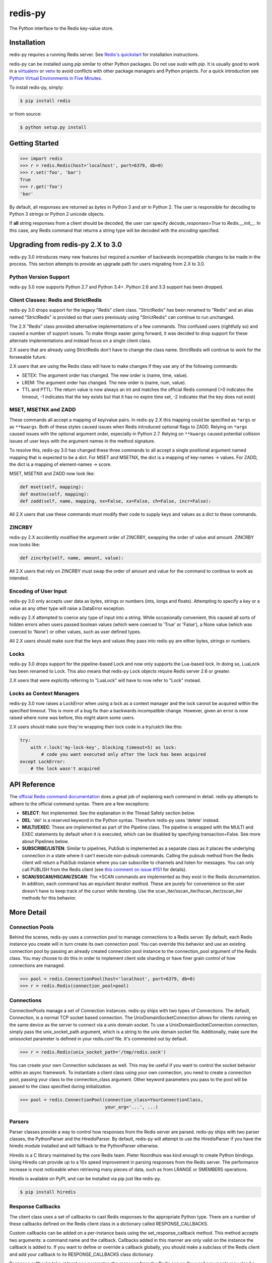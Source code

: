 redis-py
========

The Python interface to the Redis key-value store.

.. image:: https://secure.travis-ci.org/andymccurdy/redis-py.png?branch=master
        :target: https://travis-ci.org/andymccurdy/redis-py
.. image:: https://readthedocs.org/projects/redis-py/badge/?version=latest&style=flat
        :target: https://redis-py.readthedocs.io/en/latest/
.. image:: https://badge.fury.io/py/redis.svg
        :target: https://pypi.org/project/redis/

Installation
------------

redis-py requires a running Redis server. See `Redis's quickstart
<https://redis.io/topics/quickstart>`_ for installation instructions.

redis-py can be installed using `pip` similar to other Python packages. Do not use `sudo`
with `pip`. It is usually good to work in a
`virtualenv <https://virtualenv.pypa.io/en/latest/>`_ or
`venv <https://docs.python.org/3/library/venv.html>`_ to avoid conflicts with other package
managers and Python projects. For a quick introduction see
`Python Virtual Environments in Five Minutes <https://bit.ly/py-env>`_.

To install redis-py, simply:

.. code-block:: bash

    $ pip install redis

or from source:

.. code-block:: bash

    $ python setup.py install


Getting Started
---------------

.. code-block:: pycon

    >>> import redis
    >>> r = redis.Redis(host='localhost', port=6379, db=0)
    >>> r.set('foo', 'bar')
    True
    >>> r.get('foo')
    'bar'

By default, all responses are returned as `bytes` in Python 3 and `str` in
Python 2. The user is responsible for decoding to Python 3 strings or Python 2
unicode objects.

If **all** string responses from a client should be decoded, the user can
specify `decode_responses=True` to `Redis.__init__`. In this case, any
Redis command that returns a string type will be decoded with the `encoding`
specified.


Upgrading from redis-py 2.X to 3.0
----------------------------------

redis-py 3.0 introduces many new features but required a number of backwards
incompatible changes to be made in the process. This section attempts to
provide an upgrade path for users migrating from 2.X to 3.0.


Python Version Support
^^^^^^^^^^^^^^^^^^^^^^

redis-py 3.0 now supports Python 2.7 and Python 3.4+. Python 2.6 and 3.3
support has been dropped.


Client Classes: Redis and StrictRedis
^^^^^^^^^^^^^^^^^^^^^^^^^^^^^^^^^^^^^

redis-py 3.0 drops support for the legacy "Redis" client class. "StrictRedis"
has been renamed to "Redis" and an alias named "StrictRedis" is provided so
that users previously using "StrictRedis" can continue to run unchanged.

The 2.X "Redis" class provided alternative implementations of a few commands.
This confused users (rightfully so) and caused a number of support issues. To
make things easier going forward, it was decided to drop support for these
alternate implementations and instead focus on a single client class.

2.X users that are already using StrictRedis don't have to change the class
name. StrictRedis will continue to work for the forseeable future.

2.X users that are using the Redis class will have to make changes if they
use any of the following commands:

* SETEX: The argument order has changed. The new order is (name, time, value).
* LREM: The argument order has changed. The new order is (name, num, value).
* TTL and PTTL: The return value is now always an int and matches the
  official Redis command (>0 indicates the timeout, -1 indicates that the key
  exists but that it has no expire time set, -2 indicates that the key does
  not exist)


MSET, MSETNX and ZADD
^^^^^^^^^^^^^^^^^^^^^

These commands all accept a mapping of key/value pairs. In redis-py 2.X
this mapping could be specified as ``*args`` or as ``**kwargs``. Both of these
styles caused issues when Redis introduced optional flags to ZADD. Relying on
``*args`` caused issues with the optional argument order, especially in Python
2.7. Relying on ``**kwargs`` caused potential collision issues of user keys with
the argument names in the method signature.

To resolve this, redis-py 3.0 has changed these three commands to all accept
a single positional argument named mapping that is expected to be a dict. For
MSET and MSETNX, the dict is a mapping of key-names -> values. For ZADD, the
dict is a mapping of element-names -> score.

MSET, MSETNX and ZADD now look like:

.. code-block:: pycon

    def mset(self, mapping):
    def msetnx(self, mapping):
    def zadd(self, name, mapping, nx=False, xx=False, ch=False, incr=False):

All 2.X users that use these commands must modify their code to supply
keys and values as a dict to these commands.


ZINCRBY
^^^^^^^

redis-py 2.X accidentily modified the argument order of ZINCRBY, swapping the
order of value and amount. ZINCRBY now looks like:

.. code-block:: pycon

    def zincrby(self, name, amount, value):

All 2.X users that rely on ZINCRBY must swap the order of amount and value
for the command to continue to work as intended.


Encoding of User Input
^^^^^^^^^^^^^^^^^^^^^^

redis-py 3.0 only accepts user data as bytes, strings or numbers (ints, longs
and floats). Attempting to specify a key or a value as any other type will
raise a DataError exception.

redis-py 2.X attempted to coerce any type of input into a string. While
occasionally convenient, this caused all sorts of hidden errors when users
passed boolean values (which were coerced to 'True' or 'False'), a None
value (which was coerced to 'None') or other values, such as user defined
types.

All 2.X users should make sure that the keys and values they pass into
redis-py are either bytes, strings or numbers.


Locks
^^^^^

redis-py 3.0 drops support for the pipeline-based Lock and now only supports
the Lua-based lock. In doing so, LuaLock has been renamed to Lock. This also
means that redis-py Lock objects require Redis server 2.6 or greater.

2.X users that were explicitly referring to "LuaLock" will have to now refer
to "Lock" instead.


Locks as Context Managers
^^^^^^^^^^^^^^^^^^^^^^^^^

redis-py 3.0 now raises a LockError when using a lock as a context manager and
the lock cannot be acquired within the specified timeout. This is more of a
bug fix than a backwards incompatible change. However, given an error is now
raised where none was before, this might alarm some users.

2.X users should make sure they're wrapping their lock code in a try/catch
like this:

.. code-block:: pycon

    try:
        with r.lock('my-lock-key', blocking_timeout=5) as lock:
            # code you want executed only after the lock has been acquired
    except LockError:
        # the lock wasn't acquired


API Reference
-------------

The `official Redis command documentation <https://redis.io/commands>`_ does a
great job of explaining each command in detail. redis-py attempts to adhere
to the official command syntax. There are a few exceptions:

* **SELECT**: Not implemented. See the explanation in the Thread Safety section
  below.
* **DEL**: 'del' is a reserved keyword in the Python syntax. Therefore redis-py
  uses 'delete' instead.
* **MULTI/EXEC**: These are implemented as part of the Pipeline class. The
  pipeline is wrapped with the MULTI and EXEC statements by default when it
  is executed, which can be disabled by specifying transaction=False.
  See more about Pipelines below.
* **SUBSCRIBE/LISTEN**: Similar to pipelines, PubSub is implemented as a separate
  class as it places the underlying connection in a state where it can't
  execute non-pubsub commands. Calling the pubsub method from the Redis client
  will return a PubSub instance where you can subscribe to channels and listen
  for messages. You can only call PUBLISH from the Redis client (see
  `this comment on issue #151
  <https://github.com/andymccurdy/redis-py/issues/151#issuecomment-1545015>`_
  for details).
* **SCAN/SSCAN/HSCAN/ZSCAN**: The \*SCAN commands are implemented as they
  exist in the Redis documentation. In addition, each command has an equivilant
  iterator method. These are purely for convenience so the user doesn't have
  to keep track of the cursor while iterating. Use the
  scan_iter/sscan_iter/hscan_iter/zscan_iter methods for this behavior.


More Detail
-----------

Connection Pools
^^^^^^^^^^^^^^^^

Behind the scenes, redis-py uses a connection pool to manage connections to
a Redis server. By default, each Redis instance you create will in turn create
its own connection pool. You can override this behavior and use an existing
connection pool by passing an already created connection pool instance to the
connection_pool argument of the Redis class. You may choose to do this in order
to implement client side sharding or have finer grain control of how
connections are managed.

.. code-block:: pycon

    >>> pool = redis.ConnectionPool(host='localhost', port=6379, db=0)
    >>> r = redis.Redis(connection_pool=pool)

Connections
^^^^^^^^^^^

ConnectionPools manage a set of Connection instances. redis-py ships with two
types of Connections. The default, Connection, is a normal TCP socket based
connection. The UnixDomainSocketConnection allows for clients running on the
same device as the server to connect via a unix domain socket. To use a
UnixDomainSocketConnection connection, simply pass the unix_socket_path
argument, which is a string to the unix domain socket file. Additionally, make
sure the unixsocket parameter is defined in your redis.conf file. It's
commented out by default.

.. code-block:: pycon

    >>> r = redis.Redis(unix_socket_path='/tmp/redis.sock')

You can create your own Connection subclasses as well. This may be useful if
you want to control the socket behavior within an async framework. To
instantiate a client class using your own connection, you need to create
a connection pool, passing your class to the connection_class argument.
Other keyword parameters you pass to the pool will be passed to the class
specified during initialization.

.. code-block:: pycon

    >>> pool = redis.ConnectionPool(connection_class=YourConnectionClass,
                                    your_arg='...', ...)

Parsers
^^^^^^^

Parser classes provide a way to control how responses from the Redis server
are parsed. redis-py ships with two parser classes, the PythonParser and the
HiredisParser. By default, redis-py will attempt to use the HiredisParser if
you have the hiredis module installed and will fallback to the PythonParser
otherwise.

Hiredis is a C library maintained by the core Redis team. Pieter Noordhuis was
kind enough to create Python bindings. Using Hiredis can provide up to a
10x speed improvement in parsing responses from the Redis server. The
performance increase is most noticeable when retrieving many pieces of data,
such as from LRANGE or SMEMBERS operations.

Hiredis is available on PyPI, and can be installed via pip just like redis-py.

.. code-block:: bash

    $ pip install hiredis

Response Callbacks
^^^^^^^^^^^^^^^^^^

The client class uses a set of callbacks to cast Redis responses to the
appropriate Python type. There are a number of these callbacks defined on
the Redis client class in a dictionary called RESPONSE_CALLBACKS.

Custom callbacks can be added on a per-instance basis using the
set_response_callback method. This method accepts two arguments: a command
name and the callback. Callbacks added in this manner are only valid on the
instance the callback is added to. If you want to define or override a callback
globally, you should make a subclass of the Redis client and add your callback
to its RESPONSE_CALLBACKS class dictionary.

Response callbacks take at least one parameter: the response from the Redis
server. Keyword arguments may also be accepted in order to further control
how to interpret the response. These keyword arguments are specified during the
command's call to execute_command. The ZRANGE implementation demonstrates the
use of response callback keyword arguments with its "withscores" argument.

Thread Safety
^^^^^^^^^^^^^

Redis client instances can safely be shared between threads. Internally,
connection instances are only retrieved from the connection pool during
command execution, and returned to the pool directly after. Command execution
never modifies state on the client instance.

However, there is one caveat: the Redis SELECT command. The SELECT command
allows you to switch the database currently in use by the connection. That
database remains selected until another is selected or until the connection is
closed. This creates an issue in that connections could be returned to the pool
that are connected to a different database.

As a result, redis-py does not implement the SELECT command on client
instances. If you use multiple Redis databases within the same application, you
should create a separate client instance (and possibly a separate connection
pool) for each database.

It is not safe to pass PubSub or Pipeline objects between threads.

Pipelines
^^^^^^^^^

Pipelines are a subclass of the base Redis class that provide support for
buffering multiple commands to the server in a single request. They can be used
to dramatically increase the performance of groups of commands by reducing the
number of back-and-forth TCP packets between the client and server.

Pipelines are quite simple to use:

.. code-block:: pycon

    >>> r = redis.Redis(...)
    >>> r.set('bing', 'baz')
    >>> # Use the pipeline() method to create a pipeline instance
    >>> pipe = r.pipeline()
    >>> # The following SET commands are buffered
    >>> pipe.set('foo', 'bar')
    >>> pipe.get('bing')
    >>> # the EXECUTE call sends all buffered commands to the server, returning
    >>> # a list of responses, one for each command.
    >>> pipe.execute()
    [True, 'baz']

For ease of use, all commands being buffered into the pipeline return the
pipeline object itself. Therefore calls can be chained like:

.. code-block:: pycon

    >>> pipe.set('foo', 'bar').sadd('faz', 'baz').incr('auto_number').execute()
    [True, True, 6]

In addition, pipelines can also ensure the buffered commands are executed
atomically as a group. This happens by default. If you want to disable the
atomic nature of a pipeline but still want to buffer commands, you can turn
off transactions.

.. code-block:: pycon

    >>> pipe = r.pipeline(transaction=False)

A common issue occurs when requiring atomic transactions but needing to
retrieve values in Redis prior for use within the transaction. For instance,
let's assume that the INCR command didn't exist and we need to build an atomic
version of INCR in Python.

The completely naive implementation could GET the value, increment it in
Python, and SET the new value back. However, this is not atomic because
multiple clients could be doing this at the same time, each getting the same
value from GET.

Enter the WATCH command. WATCH provides the ability to monitor one or more keys
prior to starting a transaction. If any of those keys change prior the
execution of that transaction, the entire transaction will be canceled and a
WatchError will be raised. To implement our own client-side INCR command, we
could do something like this:

.. code-block:: pycon

    >>> with r.pipeline() as pipe:
    ...     while True:
    ...         try:
    ...             # put a WATCH on the key that holds our sequence value
    ...             pipe.watch('OUR-SEQUENCE-KEY')
    ...             # after WATCHing, the pipeline is put into immediate execution
    ...             # mode until we tell it to start buffering commands again.
    ...             # this allows us to get the current value of our sequence
    ...             current_value = pipe.get('OUR-SEQUENCE-KEY')
    ...             next_value = int(current_value) + 1
    ...             # now we can put the pipeline back into buffered mode with MULTI
    ...             pipe.multi()
    ...             pipe.set('OUR-SEQUENCE-KEY', next_value)
    ...             # and finally, execute the pipeline (the set command)
    ...             pipe.execute()
    ...             # if a WatchError wasn't raised during execution, everything
    ...             # we just did happened atomically.
    ...             break
    ...        except WatchError:
    ...             # another client must have changed 'OUR-SEQUENCE-KEY' between
    ...             # the time we started WATCHing it and the pipeline's execution.
    ...             # our best bet is to just retry.
    ...             continue

Note that, because the Pipeline must bind to a single connection for the
duration of a WATCH, care must be taken to ensure that the connection is
returned to the connection pool by calling the reset() method. If the
Pipeline is used as a context manager (as in the example above) reset()
will be called automatically. Of course you can do this the manual way by
explicitly calling reset():

.. code-block:: pycon

    >>> pipe = r.pipeline()
    >>> while True:
    ...     try:
    ...         pipe.watch('OUR-SEQUENCE-KEY')
    ...         ...
    ...         pipe.execute()
    ...         break
    ...     except WatchError:
    ...         continue
    ...     finally:
    ...         pipe.reset()

A convenience method named "transaction" exists for handling all the
boilerplate of handling and retrying watch errors. It takes a callable that
should expect a single parameter, a pipeline object, and any number of keys to
be WATCHed. Our client-side INCR command above can be written like this,
which is much easier to read:

.. code-block:: pycon

    >>> def client_side_incr(pipe):
    ...     current_value = pipe.get('OUR-SEQUENCE-KEY')
    ...     next_value = int(current_value) + 1
    ...     pipe.multi()
    ...     pipe.set('OUR-SEQUENCE-KEY', next_value)
    >>>
    >>> r.transaction(client_side_incr, 'OUR-SEQUENCE-KEY')
    [True]

Publish / Subscribe
^^^^^^^^^^^^^^^^^^^

redis-py includes a `PubSub` object that subscribes to channels and listens
for new messages. Creating a `PubSub` object is easy.

.. code-block:: pycon

    >>> r = redis.Redis(...)
    >>> p = r.pubsub()

Once a `PubSub` instance is created, channels and patterns can be subscribed
to.

.. code-block:: pycon

    >>> p.subscribe('my-first-channel', 'my-second-channel', ...)
    >>> p.psubscribe('my-*', ...)

The `PubSub` instance is now subscribed to those channels/patterns. The
subscription confirmations can be seen by reading messages from the `PubSub`
instance.

.. code-block:: pycon

    >>> p.get_message()
    {'pattern': None, 'type': 'subscribe', 'channel': 'my-second-channel', 'data': 1L}
    >>> p.get_message()
    {'pattern': None, 'type': 'subscribe', 'channel': 'my-first-channel', 'data': 2L}
    >>> p.get_message()
    {'pattern': None, 'type': 'psubscribe', 'channel': 'my-*', 'data': 3L}

Every message read from a `PubSub` instance will be a dictionary with the
following keys.

* **type**: One of the following: 'subscribe', 'unsubscribe', 'psubscribe',
  'punsubscribe', 'message', 'pmessage'
* **channel**: The channel [un]subscribed to or the channel a message was
  published to
* **pattern**: The pattern that matched a published message's channel. Will be
  `None` in all cases except for 'pmessage' types.
* **data**: The message data. With [un]subscribe messages, this value will be
  the number of channels and patterns the connection is currently subscribed
  to. With [p]message messages, this value will be the actual published
  message.

Let's send a message now.

.. code-block:: pycon

    # the publish method returns the number matching channel and pattern
    # subscriptions. 'my-first-channel' matches both the 'my-first-channel'
    # subscription and the 'my-*' pattern subscription, so this message will
    # be delivered to 2 channels/patterns
    >>> r.publish('my-first-channel', 'some data')
    2
    >>> p.get_message()
    {'channel': 'my-first-channel', 'data': 'some data', 'pattern': None, 'type': 'message'}
    >>> p.get_message()
    {'channel': 'my-first-channel', 'data': 'some data', 'pattern': 'my-*', 'type': 'pmessage'}

Unsubscribing works just like subscribing. If no arguments are passed to
[p]unsubscribe, all channels or patterns will be unsubscribed from.

.. code-block:: pycon

    >>> p.unsubscribe()
    >>> p.punsubscribe('my-*')
    >>> p.get_message()
    {'channel': 'my-second-channel', 'data': 2L, 'pattern': None, 'type': 'unsubscribe'}
    >>> p.get_message()
    {'channel': 'my-first-channel', 'data': 1L, 'pattern': None, 'type': 'unsubscribe'}
    >>> p.get_message()
    {'channel': 'my-*', 'data': 0L, 'pattern': None, 'type': 'punsubscribe'}

redis-py also allows you to register callback functions to handle published
messages. Message handlers take a single argument, the message, which is a
dictionary just like the examples above. To subscribe to a channel or pattern
with a message handler, pass the channel or pattern name as a keyword argument
with its value being the callback function.

When a message is read on a channel or pattern with a message handler, the
message dictionary is created and passed to the message handler. In this case,
a `None` value is returned from get_message() since the message was already
handled.

.. code-block:: pycon

    >>> def my_handler(message):
    ...     print 'MY HANDLER: ', message['data']
    >>> p.subscribe(**{'my-channel': my_handler})
    # read the subscribe confirmation message
    >>> p.get_message()
    {'pattern': None, 'type': 'subscribe', 'channel': 'my-channel', 'data': 1L}
    >>> r.publish('my-channel', 'awesome data')
    1
    # for the message handler to work, we need tell the instance to read data.
    # this can be done in several ways (read more below). we'll just use
    # the familiar get_message() function for now
    >>> message = p.get_message()
    MY HANDLER:  awesome data
    # note here that the my_handler callback printed the string above.
    # `message` is None because the message was handled by our handler.
    >>> print message
    None

If your application is not interested in the (sometimes noisy)
subscribe/unsubscribe confirmation messages, you can ignore them by passing
`ignore_subscribe_messages=True` to `r.pubsub()`. This will cause all
subscribe/unsubscribe messages to be read, but they won't bubble up to your
application.

.. code-block:: pycon

    >>> p = r.pubsub(ignore_subscribe_messages=True)
    >>> p.subscribe('my-channel')
    >>> p.get_message()  # hides the subscribe message and returns None
    >>> r.publish('my-channel')
    1
    >>> p.get_message()
    {'channel': 'my-channel', 'data': 'my data', 'pattern': None, 'type': 'message'}

There are three different strategies for reading messages.

The examples above have been using `pubsub.get_message()`. Behind the scenes,
`get_message()` uses the system's 'select' module to quickly poll the
connection's socket. If there's data available to be read, `get_message()` will
read it, format the message and return it or pass it to a message handler. If
there's no data to be read, `get_message()` will immediately return None. This
makes it trivial to integrate into an existing event loop inside your
application.

.. code-block:: pycon

    >>> while True:
    >>>     message = p.get_message()
    >>>     if message:
    >>>         # do something with the message
    >>>     time.sleep(0.001)  # be nice to the system :)

Older versions of redis-py only read messages with `pubsub.listen()`. listen()
is a generator that blocks until a message is available. If your application
doesn't need to do anything else but receive and act on messages received from
redis, listen() is an easy way to get up an running.

.. code-block:: pycon

    >>> for message in p.listen():
    ...     # do something with the message

The third option runs an event loop in a separate thread.
`pubsub.run_in_thread()` creates a new thread and starts the event loop. The
thread object is returned to the caller of `run_in_thread()`. The caller can
use the `thread.stop()` method to shut down the event loop and thread. Behind
the scenes, this is simply a wrapper around `get_message()` that runs in a
separate thread, essentially creating a tiny non-blocking event loop for you.
`run_in_thread()` takes an optional `sleep_time` argument. If specified, the
event loop will call `time.sleep()` with the value in each iteration of the
loop.

Note: Since we're running in a separate thread, there's no way to handle
messages that aren't automatically handled with registered message handlers.
Therefore, redis-py prevents you from calling `run_in_thread()` if you're
subscribed to patterns or channels that don't have message handlers attached.

.. code-block:: pycon

    >>> p.subscribe(**{'my-channel': my_handler})
    >>> thread = p.run_in_thread(sleep_time=0.001)
    # the event loop is now running in the background processing messages
    # when it's time to shut it down...
    >>> thread.stop()

A PubSub object adheres to the same encoding semantics as the client instance
it was created from. Any channel or pattern that's unicode will be encoded
using the `charset` specified on the client before being sent to Redis. If the
client's `decode_responses` flag is set the False (the default), the
'channel', 'pattern' and 'data' values in message dictionaries will be byte
strings (str on Python 2, bytes on Python 3). If the client's
`decode_responses` is True, then the 'channel', 'pattern' and 'data' values
will be automatically decoded to unicode strings using the client's `charset`.

PubSub objects remember what channels and patterns they are subscribed to. In
the event of a disconnection such as a network error or timeout, the
PubSub object will re-subscribe to all prior channels and patterns when
reconnecting. Messages that were published while the client was disconnected
cannot be delivered. When you're finished with a PubSub object, call its
`.close()` method to shutdown the connection.

.. code-block:: pycon

    >>> p = r.pubsub()
    >>> ...
    >>> p.close()


The PUBSUB set of subcommands CHANNELS, NUMSUB and NUMPAT are also
supported:

.. code-block:: pycon

    >>> r.pubsub_channels()
    ['foo', 'bar']
    >>> r.pubsub_numsub('foo', 'bar')
    [('foo', 9001), ('bar', 42)]
    >>> r.pubsub_numsub('baz')
    [('baz', 0)]
    >>> r.pubsub_numpat()
    1204


Lua Scripting
^^^^^^^^^^^^^

redis-py supports the EVAL, EVALSHA, and SCRIPT commands. However, there are
a number of edge cases that make these commands tedious to use in real world
scenarios. Therefore, redis-py exposes a Script object that makes scripting
much easier to use.

To create a Script instance, use the `register_script` function on a client
instance passing the Lua code as the first argument. `register_script` returns
a Script instance that you can use throughout your code.

The following trivial Lua script accepts two parameters: the name of a key and
a multiplier value. The script fetches the value stored in the key, multiplies
it with the multiplier value and returns the result.

.. code-block:: pycon

    >>> r = redis.Redis()
    >>> lua = """
    ... local value = redis.call('GET', KEYS[1])
    ... value = tonumber(value)
    ... return value * ARGV[1]"""
    >>> multiply = r.register_script(lua)

`multiply` is now a Script instance that is invoked by calling it like a
function. Script instances accept the following optional arguments:

* **keys**: A list of key names that the script will access. This becomes the
  KEYS list in Lua.
* **args**: A list of argument values. This becomes the ARGV list in Lua.
* **client**: A redis-py Client or Pipeline instance that will invoke the
  script. If client isn't specified, the client that intiially
  created the Script instance (the one that `register_script` was
  invoked from) will be used.

Continuing the example from above:

.. code-block:: pycon

    >>> r.set('foo', 2)
    >>> multiply(keys=['foo'], args=[5])
    10

The value of key 'foo' is set to 2. When multiply is invoked, the 'foo' key is
passed to the script along with the multiplier value of 5. Lua executes the
script and returns the result, 10.

Script instances can be executed using a different client instance, even one
that points to a completely different Redis server.

.. code-block:: pycon

    >>> r2 = redis.Redis('redis2.example.com')
    >>> r2.set('foo', 3)
    >>> multiply(keys=['foo'], args=[5], client=r2)
    15

The Script object ensures that the Lua script is loaded into Redis's script
cache. In the event of a NOSCRIPT error, it will load the script and retry
executing it.

Script objects can also be used in pipelines. The pipeline instance should be
passed as the client argument when calling the script. Care is taken to ensure
that the script is registered in Redis's script cache just prior to pipeline
execution.

.. code-block:: pycon

    >>> pipe = r.pipeline()
    >>> pipe.set('foo', 5)
    >>> multiply(keys=['foo'], args=[5], client=pipe)
    >>> pipe.execute()
    [True, 25]

Sentinel support
^^^^^^^^^^^^^^^^

redis-py can be used together with `Redis Sentinel <https://redis.io/topics/sentinel>`_
to discover Redis nodes. You need to have at least one Sentinel daemon running
in order to use redis-py's Sentinel support.

Connecting redis-py to the Sentinel instance(s) is easy. You can use a
Sentinel connection to discover the master and slaves network addresses:

.. code-block:: pycon

    >>> from redis.sentinel import Sentinel
    >>> sentinel = Sentinel([('localhost', 26379)], socket_timeout=0.1)
    >>> sentinel.discover_master('mymaster')
    ('127.0.0.1', 6379)
    >>> sentinel.discover_slaves('mymaster')
    [('127.0.0.1', 6380)]

You can also create Redis client connections from a Sentinel instance. You can
connect to either the master (for write operations) or a slave (for read-only
operations).

.. code-block:: pycon

    >>> master = sentinel.master_for('mymaster', socket_timeout=0.1)
    >>> slave = sentinel.slave_for('mymaster', socket_timeout=0.1)
    >>> master.set('foo', 'bar')
    >>> slave.get('foo')
    'bar'

The master and slave objects are normal Redis instances with their
connection pool bound to the Sentinel instance. When a Sentinel backed client
attempts to establish a connection, it first queries the Sentinel servers to
determine an appropriate host to connect to. If no server is found,
a MasterNotFoundError or SlaveNotFoundError is raised. Both exceptions are
subclasses of ConnectionError.

When trying to connect to a slave client, the Sentinel connection pool will
iterate over the list of slaves until it finds one that can be connected to.
If no slaves can be connected to, a connection will be established with the
master.

See `Guidelines for Redis clients with support for Redis Sentinel
<https://redis.io/topics/sentinel-clients>`_ to learn more about Redis Sentinel.

Scan Iterators
^^^^^^^^^^^^^^

The \*SCAN commands introduced in Redis 2.8 can be cumbersome to use. While
these commands are fully supported, redis-py also exposes the following methods
that return Python iterators for convenience: `scan_iter`, `hscan_iter`,
`sscan_iter` and `zscan_iter`.

.. code-block:: pycon

    >>> for key, value in (('A', '1'), ('B', '2'), ('C', '3')):
    ...     r.set(key, value)
    >>> for key in r.scan_iter():
    ...     print key, r.get(key)
    A 1
    B 2
    C 3

Author
^^^^^^

redis-py is developed and maintained by Andy McCurdy (sedrik@gmail.com).
It can be found here: https://github.com/andymccurdy/redis-py

Special thanks to:

* Ludovico Magnocavallo, author of the original Python Redis client, from
  which some of the socket code is still used.
* Alexander Solovyov for ideas on the generic response callback system.
* Paul Hubbard for initial packaging support.

